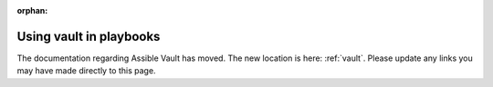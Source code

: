 :orphan:

Using vault in playbooks
========================

The documentation regarding Assible Vault has moved. The new location is here: :ref:`vault`. Please update any links you may have made directly to this page.
